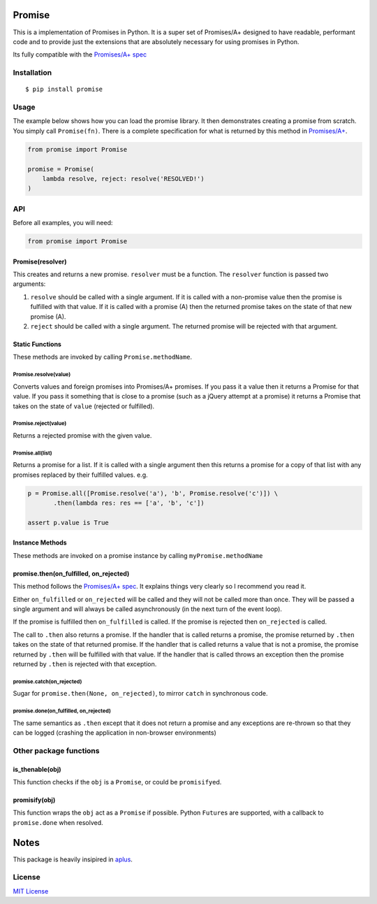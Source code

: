 Promise
=======

This is a implementation of Promises in Python. It is a super set of
Promises/A+ designed to have readable, performant code and to provide
just the extensions that are absolutely necessary for using promises in
Python.

Its fully compatible with the `Promises/A+
spec <http://promises-aplus.github.io/promises-spec/>`__

|travis| |pypi| |coveralls|

Installation
------------

::

    $ pip install promise

Usage
-----

The example below shows how you can load the promise library. It then
demonstrates creating a promise from scratch. You simply call
``Promise(fn)``. There is a complete specification for what is returned
by this method in
`Promises/A+ <http://promises-aplus.github.com/promises-spec/>`__.

.. code:: python

    from promise import Promise

    promise = Promise(
        lambda resolve, reject: resolve('RESOLVED!')
    )

API
---

Before all examples, you will need:

.. code:: python

    from promise import Promise

Promise(resolver)
~~~~~~~~~~~~~~~~~

This creates and returns a new promise. ``resolver`` must be a function.
The ``resolver`` function is passed two arguments:

1. ``resolve`` should be called with a single argument. If it is called
   with a non-promise value then the promise is fulfilled with that
   value. If it is called with a promise (A) then the returned promise
   takes on the state of that new promise (A).
2. ``reject`` should be called with a single argument. The returned
   promise will be rejected with that argument.

Static Functions
~~~~~~~~~~~~~~~~

These methods are invoked by calling ``Promise.methodName``.

Promise.resolve(value)
^^^^^^^^^^^^^^^^^^^^^^

Converts values and foreign promises into Promises/A+ promises. If you
pass it a value then it returns a Promise for that value. If you pass it
something that is close to a promise (such as a jQuery attempt at a
promise) it returns a Promise that takes on the state of ``value``
(rejected or fulfilled).

Promise.reject(value)
^^^^^^^^^^^^^^^^^^^^^

Returns a rejected promise with the given value.

Promise.all(list)
^^^^^^^^^^^^^^^^^

Returns a promise for a list. If it is called with a single argument
then this returns a promise for a copy of that list with any promises
replaced by their fulfilled values. e.g.

.. code:: python

    p = Promise.all([Promise.resolve('a'), 'b', Promise.resolve('c')]) \
           .then(lambda res: res == ['a', 'b', 'c'])

    assert p.value is True

Instance Methods
~~~~~~~~~~~~~~~~

These methods are invoked on a promise instance by calling
``myPromise.methodName``

promise.then(on\_fulfilled, on\_rejected)
~~~~~~~~~~~~~~~~~~~~~~~~~~~~~~~~~~~~~~~~~

This method follows the `Promises/A+
spec <http://promises-aplus.github.io/promises-spec/>`__. It explains
things very clearly so I recommend you read it.

Either ``on_fulfilled`` or ``on_rejected`` will be called and they will
not be called more than once. They will be passed a single argument and
will always be called asynchronously (in the next turn of the event
loop).

If the promise is fulfilled then ``on_fulfilled`` is called. If the
promise is rejected then ``on_rejected`` is called.

The call to ``.then`` also returns a promise. If the handler that is
called returns a promise, the promise returned by ``.then`` takes on the
state of that returned promise. If the handler that is called returns a
value that is not a promise, the promise returned by ``.then`` will be
fulfilled with that value. If the handler that is called throws an
exception then the promise returned by ``.then`` is rejected with that
exception.

promise.catch(on\_rejected)
^^^^^^^^^^^^^^^^^^^^^^^^^^^

Sugar for ``promise.then(None, on_rejected)``, to mirror ``catch`` in
synchronous code.

promise.done(on\_fulfilled, on\_rejected)
^^^^^^^^^^^^^^^^^^^^^^^^^^^^^^^^^^^^^^^^^

The same semantics as ``.then`` except that it does not return a promise
and any exceptions are re-thrown so that they can be logged (crashing
the application in non-browser environments)

Other package functions
-----------------------

is\_thenable(obj)
~~~~~~~~~~~~~~~~~

This function checks if the ``obj`` is a ``Promise``, or could be
``promisify``\ ed.

promisify(obj)
~~~~~~~~~~~~~~

This function wraps the ``obj`` act as a ``Promise`` if possible. Python
``Future``\ s are supported, with a callback to ``promise.done`` when
resolved.

Notes
=====

This package is heavily insipired in
`aplus <https://github.com/xogeny/aplus>`__.

License
-------

`MIT
License <https://github.com/syrusakbary/promise/blob/master/LICENSE>`__

.. |travis| image:: https://img.shields.io/travis/syrusakbary/promise.svg?style=flat
   :target: https://travis-ci.org/syrusakbary/promise
.. |pypi| image:: https://img.shields.io/pypi/v/promise.svg?style=flat
   :target: https://pypi.python.org/pypi/promise
.. |coveralls| image:: https://coveralls.io/repos/syrusakbary/promise/badge.svg?branch=master&service=github
   :target: https://coveralls.io/github/syrusakbary/promise?branch=master
